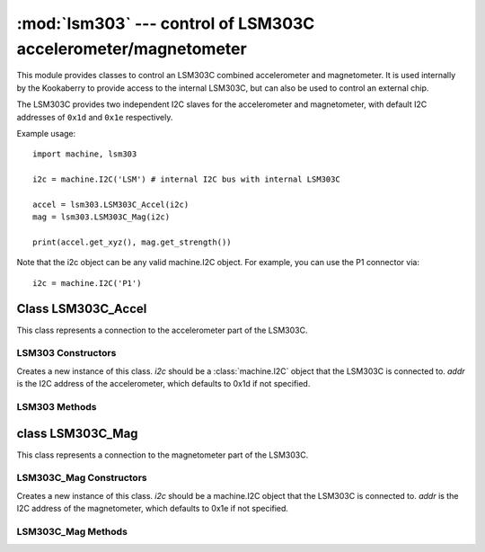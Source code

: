 ***************************************************************
:mod:`lsm303` --- control of LSM303C accelerometer/magnetometer
***************************************************************
.. _lsm303:

.. module:: lsm303
   :synopsis: control of LSM303C accelerometer/magnetometer

This module provides classes to control an LSM303C combined accelerometer and
magnetometer.  It is used internally by the Kookaberry to provide access to the
internal LSM303C, but can also be used to control an external chip.

The LSM303C provides two independent I2C slaves for the accelerometer and
magnetometer, with default I2C addresses of ``0x1d`` and ``0x1e`` respectively.

Example usage::

    import machine, lsm303

    i2c = machine.I2C('LSM') # internal I2C bus with internal LSM303C

    accel = lsm303.LSM303C_Accel(i2c)
    mag = lsm303.LSM303C_Mag(i2c)

    print(accel.get_xyz(), mag.get_strength())

Note that the i2c object can be any valid machine.I2C object.  For example, you
can use the P1 connector via::

    i2c = machine.I2C('P1')

.. _lsm303.LSM303C_Accel:

Class LSM303C_Accel
===================

This class represents a connection to the accelerometer part of the LSM303C.

LSM303 Constructors
-------------------

.. class:: LSM303C_Accel(i2c, addr=0x1d)

    Creates a new instance of this class.  *i2c* should be a :class:`machine.I2C`
    object that the LSM303C is connected to.  *addr* is the I2C address of the
    accelerometer, which defaults to 0x1d if not specified.

LSM303 Methods
--------------

.. method:: LSM303C_Accel.get_xyz()

    Returns the current x/y/z values of the accelerometer as a 3-tuple.

.. _lsm303.LSM303C_Mag:

class LSM303C_Mag
=================

This class represents a connection to the magnetometer part of the LSM303C.

LSM303C_Mag Constructors
------------------------

.. class:: LSM303C_Mag(i2c, addr=0x1e)

    Creates a new instance of this class.  *i2c* should be a machine.I2C object
    that the LSM303C is connected to.  *addr* is the I2C address of the
    magnetometer, which defaults to 0x1e if not specified.

LSM303C_Mag Methods
-------------------

.. method:: LSM303C_Mag.get_xyz()

    Returns the current x/y/z values of the magnetometer as a 3-tuple.
    These values are filtered with a moving average of the last 4 samples.

.. method:: LSM303C_Mag.get_heading()

    Returns a simple measure of the compass heading via the formula
    math.atan2(y, x).

.. method:: LSM303C_Mag.get_strength()

    Returns the magnitude of the 3-vector returned by LSM303C_Mag.get_xyz(),
    as an integer.
